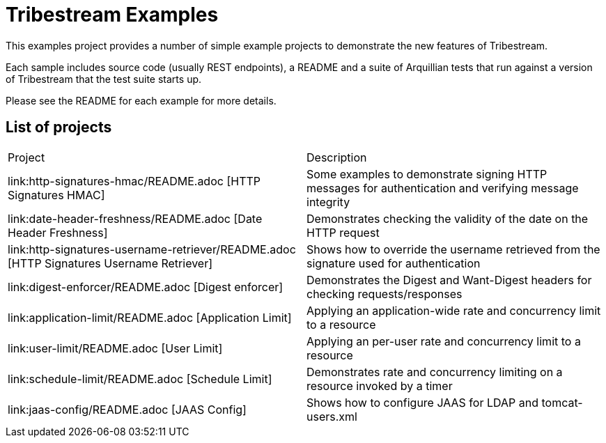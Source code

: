 = Tribestream Examples

This examples project provides a number of simple example projects to demonstrate the new features of Tribestream.

Each sample includes source code (usually REST endpoints), a README and a suite of Arquillian tests that run against a version of Tribestream that the test suite starts up.

Please see the README for each example for more details.

== List of projects

|====
| Project | Description
| link:http-signatures-hmac/README.adoc [HTTP Signatures HMAC]
| Some examples to demonstrate signing HTTP messages for authentication and verifying message integrity
| link:date-header-freshness/README.adoc [Date Header Freshness]
| Demonstrates checking the validity of the date on the HTTP request
| link:http-signatures-username-retriever/README.adoc [HTTP Signatures Username Retriever]
| Shows how to override the username retrieved from the signature used for authentication
| link:digest-enforcer/README.adoc [Digest enforcer]
| Demonstrates the Digest and Want-Digest headers for checking requests/responses
| link:application-limit/README.adoc [Application Limit]
| Applying an application-wide rate and concurrency limit to a resource
| link:user-limit/README.adoc [User Limit]
| Applying an per-user rate and concurrency limit to a resource
| link:schedule-limit/README.adoc [Schedule Limit]
| Demonstrates rate and concurrency limiting on a resource invoked by a timer
| link:jaas-config/README.adoc [JAAS Config]
| Shows how to configure JAAS for LDAP and tomcat-users.xml
|====